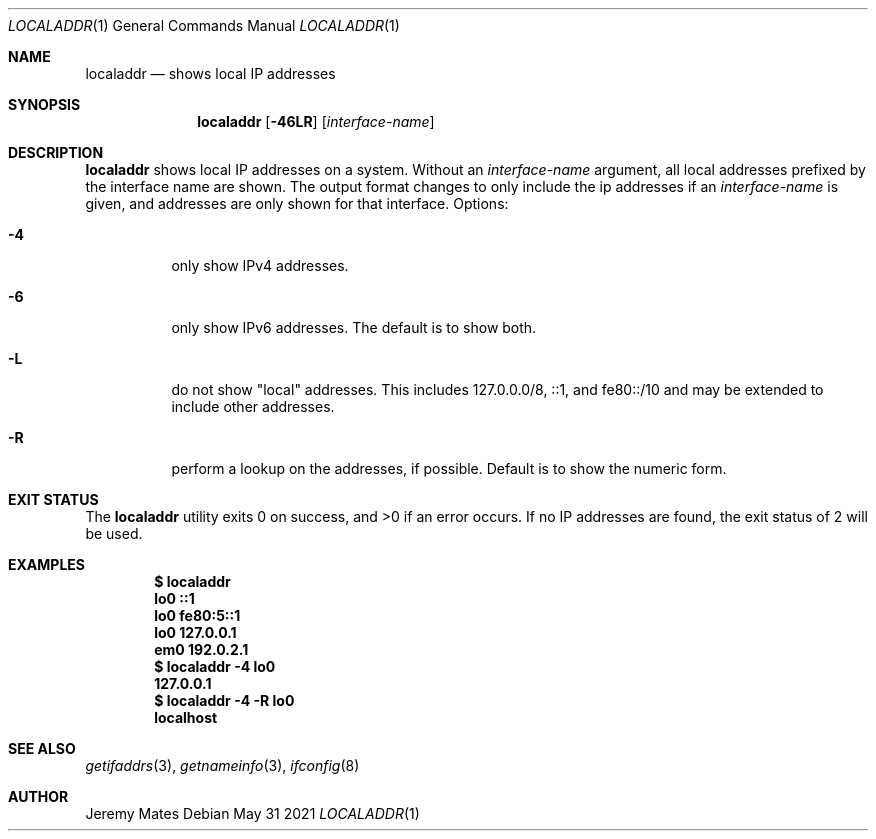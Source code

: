 .Dd May 31 2021
.Dt LOCALADDR 1
.nh
.Os
.Sh NAME
.Nm localaddr
.Nd shows local IP addresses
.Sh SYNOPSIS
.Bk -words
.Nm
.Op Fl 46LR
.Op Ar interface-name
.Ek
.Sh DESCRIPTION
.Nm
shows local IP addresses on a system. Without an
.Ar interface-name
argument, all local addresses prefixed by the interface name are shown.
The output format changes to only include the ip addresses if an
.Ar interface-name
is given, and addresses are only shown for that interface.
Options:
.Bl -tag -width Ds
.It Fl 4
only show IPv4 addresses.
.It Fl 6
only show IPv6 addresses. The default is to show both.
.It Fl L
do not show "local" addresses. This includes 127.0.0.0/8, ::1, and
fe80::/10 and may be extended to include other addresses.
.It Fl R
perform a lookup on the addresses, if possible. Default is to show the
numeric form.
.El
.Sh EXIT STATUS
.Ex -std
If no IP addresses are found, the exit status of
.Dv 2
will be used.
.Sh EXAMPLES
.Dl $ Ic localaddr
.Dl lo0 ::1
.Dl lo0 fe80:5::1
.Dl lo0 127.0.0.1
.Dl em0 192.0.2.1
.Dl $ Ic localaddr -4 lo0
.Dl 127.0.0.1
.Dl $ Ic localaddr -4 -R lo0
.Dl localhost
.Sh SEE ALSO
.Xr getifaddrs 3 ,
.Xr getnameinfo 3 ,
.Xr ifconfig 8
.Sh AUTHOR
.An Jeremy Mates
